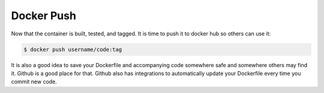 Docker Push
===========

Now that the container is built, tested, and tagged. It is time to push it to docker hub so others can use it:

.. code-block:: bash

   $ docker push username/code:tag

It is also a good idea to save your Dockerfile and accompanying code somewhere safe and somewhere others may find it. Github is a good place for that. Github also has integrations to automatically update your Dockerfile every time you commit new code.

